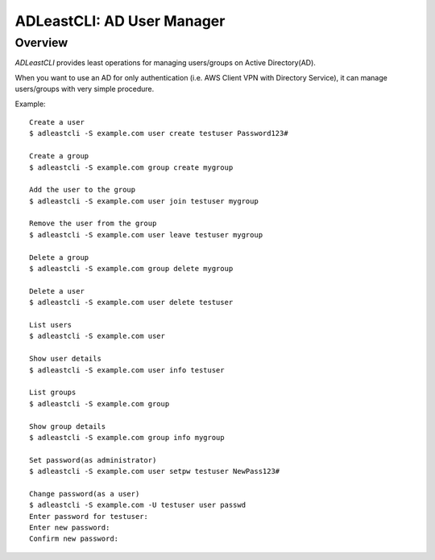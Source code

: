 =============================
 ADLeastCLI: AD User Manager
=============================

Overview
========

*ADLeastCLI* provides least operations for managing users/groups on Active
Directory(AD).

When you want to use an AD for only authentication (i.e. AWS Client VPN with
Directory Service), it can manage users/groups with very simple procedure.

Example::

    Create a user
    $ adleastcli -S example.com user create testuser Password123#
    
    Create a group
    $ adleastcli -S example.com group create mygroup
    
    Add the user to the group
    $ adleastcli -S example.com user join testuser mygroup
    
    Remove the user from the group
    $ adleastcli -S example.com user leave testuser mygroup
    
    Delete a group
    $ adleastcli -S example.com group delete mygroup
    
    Delete a user
    $ adleastcli -S example.com user delete testuser
    
    List users
    $ adleastcli -S example.com user
    
    Show user details
    $ adleastcli -S example.com user info testuser
    
    List groups
    $ adleastcli -S example.com group
    
    Show group details
    $ adleastcli -S example.com group info mygroup
    
    Set password(as administrator)
    $ adleastcli -S example.com user setpw testuser NewPass123#
    
    Change password(as a user)
    $ adleastcli -S example.com -U testuser user passwd
    Enter password for testuser:
    Enter new password:
    Confirm new password:
